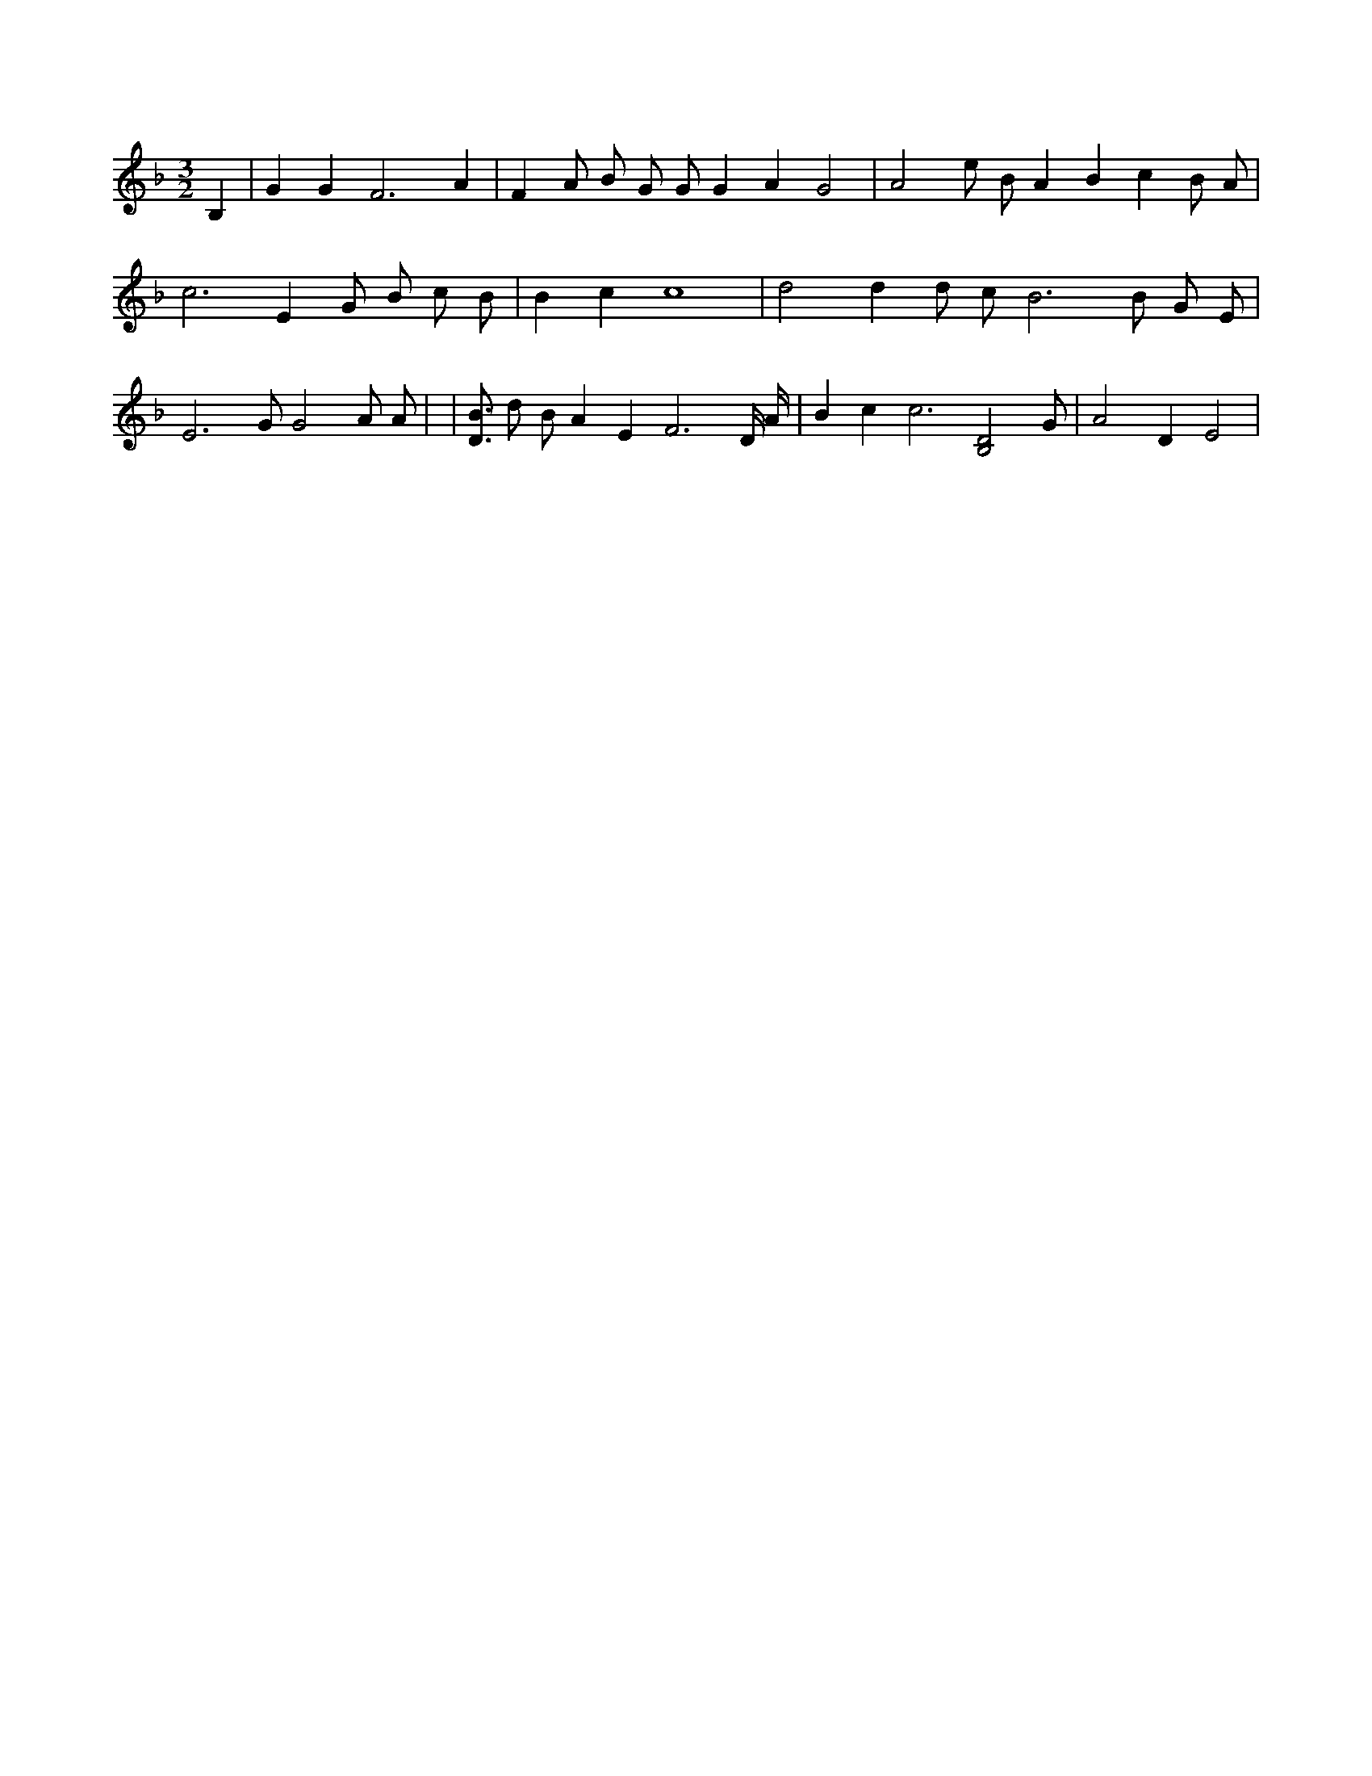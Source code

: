 X:207
L:1/4
M:3/2
K:FMaj
B, | G G F3 A | F A/2 B/2 G/2 G/2 G A G2 | A2 e/2 B/2 A B c B/2 A/2 | c3 E G/2 B/2 c/2 B/2 | B c c4 | d2 d d/2 c/2 B3 /2 B/2 G/2 E/2 | E3 /2 G/2 G2 A/2 A/2 | | [D3/4B3/4] d/2 B/2 A E F3 /2 D/4 A/4 | B c c3 /2 [B,2D2] G/2 | A2 D E2 |
